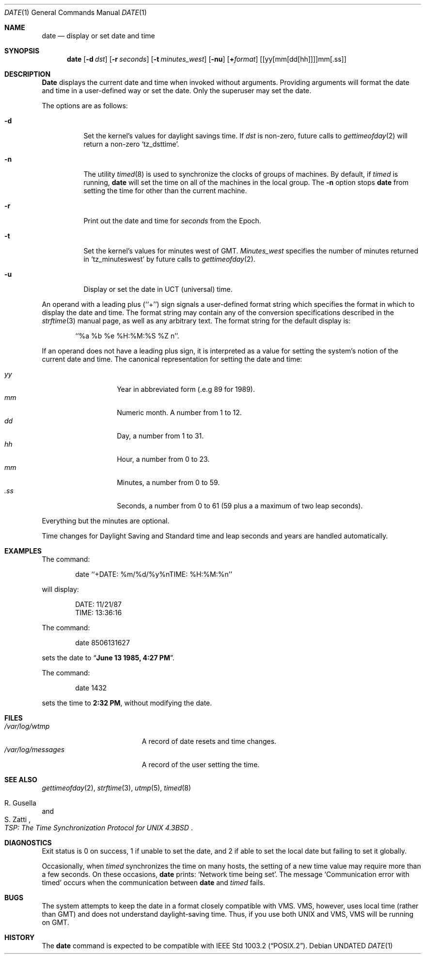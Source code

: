 .\" Copyright (c) 1980, 1990 The Regents of the University of California.
.\" All rights reserved.
.\"
.\" This code is derived from software contributed to Berkeley by
.\" the Institute of Electrical and Electronics Engineers, Inc.
.\"
.\" %sccs.include.redist.roff%
.\"
.\"     @(#)date.1	6.17 (Berkeley) 03/20/92
.\"
.Dd 
.Dt DATE 1
.Os
.Sh NAME
.Nm date
.Nd display or set date and time
.Sh SYNOPSIS
.Nm date
.Op Fl d Ar dst
.Op Fl r Ar seconds
.Op Fl t Ar minutes_west
.Op Fl nu
.Op Cm + Ns Ar format
.Op [yy[mm[dd[hh]]]]mm[\&.ss]
.Sh DESCRIPTION
.Nm Date
displays the current date and time when invoked without arguments.
Providing arguments will format the date and time in a user-defined
way or set the date.
Only the superuser may set the date.
.Pp
The options are as follows:
.Bl -tag -width Ds
.It Fl d
Set the kernel's values for daylight savings time.
If
.Ar dst
is non-zero, future calls
to
.Xr gettimeofday 2
will return a non-zero
.Ql tz_dsttime  .
.It Fl n
The utility
.Xr timed 8
is used to synchronize the clocks of groups of machines.
By default, if
.Xr timed
is running,
.Nm date
will set the time on all of the machines in the local group.
The
.Fl n
option stops
.Nm date
from setting the time for other than the current machine.
.It Fl r
Print out the date and time for
.Ar seconds
from the Epoch.
.It Fl t
Set the kernel's values for minutes west of
.Tn GMT .
.Ar Minutes_west
specifies the number of minutes returned in
.Ql tz_minuteswest  
by future calls to
.Xr gettimeofday 2 .
.It Fl u
Display or set the date in
.Tn UCT
(universal) time.
.El
.Pp
An operand with a leading plus (``+'') sign signals a user-defined format
string which specifies the format in which to display the date and time.
The format string may contain any of the conversion specifications described
in the 
.Xr strftime 3
manual page, as well as any arbitrary text.
The format string for the default display is:
.Bd -literal -offset indent
``%a %b %e %H:%M:%S %Z n''.
.Ed
.Pp
If an operand does not have a leading plus sign, it is interpreted as
a value for setting the system's notion of the current date and time.
The canonical representation for setting the date and time:
.Pp
.Bl -tag -width Ds -compact -offset indent
.It Ar yy
Year in abbreviated form (.e.g 89 for 1989).
.It Ar mm
Numeric month.
A number from 1 to 12.
.It Ar dd
Day, a number from 1 to 31.
.It Ar hh
Hour, a number from 0 to 23.
.It Ar mm
Minutes, a number from 0 to 59.
.It Ar .ss
Seconds, a number from 0 to 61 (59 plus a a maximum of two leap seconds).
.El
.Pp
Everything but the minutes are optional.
.Pp
Time changes for Daylight Saving and Standard time and leap seconds
and years are handled automatically.
.Sh EXAMPLES
The command:
.Bd -literal -offset indent
date ``+DATE: %m/%d/%y%nTIME: %H:%M:%n''
.Ed
.Pp
will display:
.Bd -literal -offset indent
DATE: 11/21/87
TIME: 13:36:16
.Ed
.Pp
The command:
.Bd -literal -offset indent
date 8506131627
.Ed
.Pp
sets the date to
.Dq Li "June 13 1985, 4:27 PM" .
.Pp
The command:
.Bd -literal -offset indent
date 1432
.Ed
.Pp
sets the time to
.Li "2:32 PM" ,
without modifying the date.
.Sh FILES
.Bl -tag -width /var/log/messages -compact
.It Pa /var/log/wtmp
A record of date resets and time changes.
.It Pa /var/log/messages
A record of the user setting the time.
.El
.Sh SEE ALSO
.Xr gettimeofday 2 ,
.Xr strftime 3 ,
.Xr utmp 5 ,
.Xr timed 8
.Rs
.%T "TSP: The Time Synchronization Protocol for UNIX 4.3BSD"
.%A R. Gusella
.%A S. Zatti
.Re
.Sh DIAGNOSTICS
Exit status is 0 on success, 1 if unable to set the date, and 2
if able to set the local date but failing to set it globally.
.Pp
Occasionally, when
.Xr timed
synchronizes the time on many hosts, the setting of a new time value may
require more than a few seconds.
On these occasions,
.Nm date
prints:
.Ql Network time being set .
The message
.Ql Communication error with timed
occurs when the communication
between
.Nm date
and
.Xr timed
fails.
.Sh BUGS
The system attempts to keep the date in a format closely compatible
with
.Tn VMS .
.Tn VMS ,
however, uses local time (rather than
.Tn GMT )
and does not understand
daylight-saving time.
Thus, if you use both
.Tn UNIX
and
.Tn VMS ,
.Tn VMS
will be running on
.Tn GMT .
.Sh HISTORY
The
.Nm date
command is expected to be compatible with
.St -p1003.2 .
